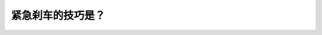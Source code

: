 .. raw:: html

   <div class="question-page">
   <div class="test-name">加拿大BC省驾照笔试题库(小红书200题在线版)|2024版</div>

.. meta::
   :description: 紧急刹车的技巧是？
   :keywords: 温哥华驾照笔试,  温哥华驾照,  BC省驾照笔试紧急刹车, 技巧, 刹车制

.. raw:: html

   <div class="question-card">


紧急刹车的技巧是？
==================

.. raw:: html

   <hr>

.. raw:: html

   <div id="q183" class="quiz">
       <div class="option" id="q183-A" onclick="selectOption('q183', 'A', false)">
           A. 使劲刹车尽快把车停下
       </div>
       <div class="option" id="q183-B" onclick="selectOption('q183', 'B', true)">
           B. 尽快把车辆停下来而不锁死刹车制
       </div>
       <div class="option" id="q183-C" onclick="selectOption('q183', 'C', false)">
           C. 快速踩放刹车制
       </div>
       <div class="option" id="q183-D" onclick="selectOption('q183', 'D', false)">
           D. 响喇叭叫其他车辆离开
       </div>
       <p id="q183-result" class="result"></p>
   </div>

   <hr>

.. dropdown:: ►|explanation|

   紧急刹车时，驾驶员应避免锁死刹车制，这样可以保持对车辆的控制，减少事故发生的可能性。

.. raw:: html

   <div class="nav-buttons">
       <a href="q182.html" class="button">|prev_question|</a>
       <span class="page-indicator">183 / 200</span>
       <a href="q184.html" class="button">|next_question|</a>
   </div>
   </div>

   </div>
